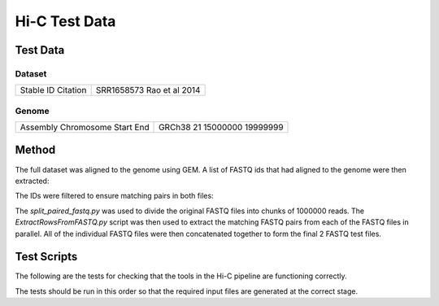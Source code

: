 Hi-C Test Data
==============

Test Data
---------

Dataset
^^^^^^^

+-----------+----------------+
| Stable ID | SRR1658573     |
| Citation  | Rao et al 2014 |
+-----------+----------------+

Genome
^^^^^^

+------------+----------+
| Assembly   | GRCh38   |
| Chromosome | 21       |
| Start      | 15000000 |
| End        | 19999999 |
+------------+----------+

Method
------
The full dataset was aligned to the genome using GEM. A list of FASTQ ids that
had aligned to the genome were then extracted:

.. code-block:: none
   :linenos:

   grep chr21 SRR1658573_1_full_1-100.map | tr "\t" "~" | cut -d"~" -f1 -f5 | tr ":" "\t" | awk '(NR==1) || (($4>15000000) && ($4<20000000))' | tr "\t" "~" | cut -d "~" -f1 > SRR1658573_1_chr21_1-100.row
   grep chr21 SRR1658573_2_full_1-100.map | tr "\t" "~" | cut -d"~" -f1 -f5 | tr ":" "\t" | awk '(NR==1) || (($4>15000000) && ($4<20000000))' | tr "\t" "~" | cut -d "~" -f1 > SRR1658573_2_chr21_1-100.row

The IDs were filtered to ensure matching pairs in both files:

.. code-block:: none
   :linenos:

   grep -Fx -f SRR1658573_1_chr21_1-100.row SRR1658573_2_chr21_1-100.row > SRR1658573_chr21.row

The `split_paired_fastq.py` was used to divide the original FASTQ files into
chunks of 1000000 reads. The `ExtractRowsFromFASTQ.py` script was then used to
extract the matching FASTQ pairs from each of the FASTQ files in parallel. All
of the individual FASTQ files were then concatenated together to form the final
2 FASTQ test files.


Test Scripts
------------

The following are the tests for checking that the tools in the Hi-C pipeline are
functioning correctly.

The tests should be run in this order so that the required input files are
generated at the correct stage.

.. code-block:: none
   :linenos:

   pytest tests/test_gem_indexer.py
   pytest tests/test_tb_full_mapping.py
   pytest tests/test_tb_parse_mapping.py
   pytest tests/test_tb_filter.py
   pytest tests/test_tb_generate_tads.py
   pytest tests/test_tb_save_hdf5_matrix.py